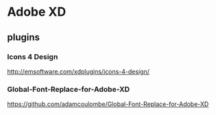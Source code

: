 * Adobe XD
** plugins

*** Icons 4 Design
   http://emsoftware.com/xdplugins/icons-4-design/
   
*** Global-Font-Replace-for-Adobe-XD

   https://github.com/adamcoulombe/Global-Font-Replace-for-Adobe-XD

   
   
